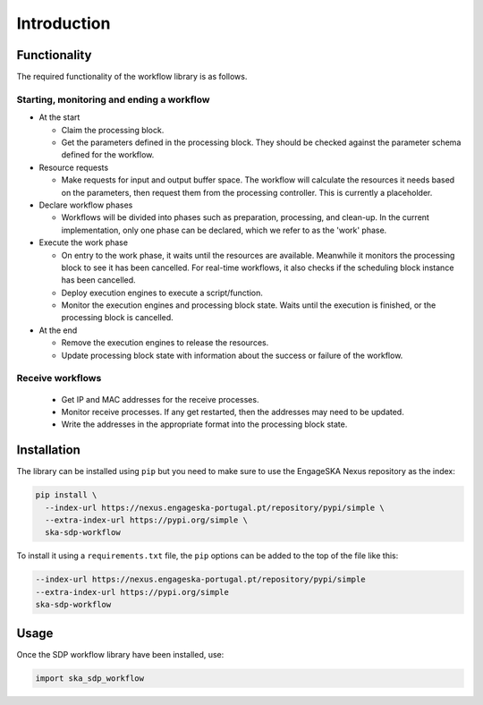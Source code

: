Introduction
============

Functionality
-------------

The required functionality of the workflow library is as follows.

Starting, monitoring and ending a workflow
^^^^^^^^^^^^^^^^^^^^^^^^^^^^^^^^^^^^^^^^^^

- At the start

  - Claim the processing block.
  - Get the parameters defined in the processing block. They should be checked
    against the parameter schema defined for the workflow.

- Resource requests

  - Make requests for input and output buffer space. The workflow will
    calculate the resources it needs based on the parameters, then request them
    from the processing controller. This is currently a placeholder.

- Declare workflow phases

  - Workflows will be divided into phases such as preparation, processing,
    and clean-up. In the current implementation, only one phase can be
    declared, which we refer to as the 'work' phase.

- Execute the work phase

  - On entry to the work phase, it waits until the resources are available.
    Meanwhile it monitors the processing block to see it has been cancelled.
    For real-time workflows, it also checks if the scheduling block instance
    has been cancelled.
  - Deploy execution engines to execute a script/function.
  - Monitor the execution engines and processing block state. Waits until the
    execution is finished, or the processing block is cancelled.

- At the end

  - Remove the execution engines to release the resources.
  - Update processing block state with information about the success or failure
    of the workflow.

Receive workflows
^^^^^^^^^^^^^^^^^

 - Get IP and MAC addresses for the receive processes.
 - Monitor receive processes. If any get restarted, then the addresses may need to be updated.
 - Write the addresses in the appropriate format into the processing block state.


Installation
------------

The library can be installed using ``pip`` but you need to make sure to use the
EngageSKA Nexus repository as the index:

.. code-block::

  pip install \
    --index-url https://nexus.engageska-portugal.pt/repository/pypi/simple \
    --extra-index-url https://pypi.org/simple \
    ska-sdp-workflow

To install it using a ``requirements.txt`` file, the ``pip`` options can be
added to the top of the file like this:

.. code-block::

  --index-url https://nexus.engageska-portugal.pt/repository/pypi/simple
  --extra-index-url https://pypi.org/simple
  ska-sdp-workflow

Usage
-----

Once the SDP workflow library have been installed, use:

.. code-block::

  import ska_sdp_workflow
